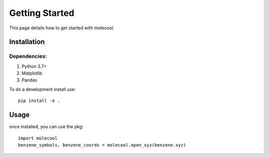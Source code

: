Getting Started
===============

This page details how to get started with molecool. 

Installation
------------

Dependencies: 
*************
#. Python 3.7+   
#. Matplotlib  
#. Pandas  

To do a development install use::

    pip install -e .

Usage
------
once installed, you can use the pkg::

    import molecool 
    benzene_symbols, benzene_coords = molecool.open_xyz(benzene.xyz)


